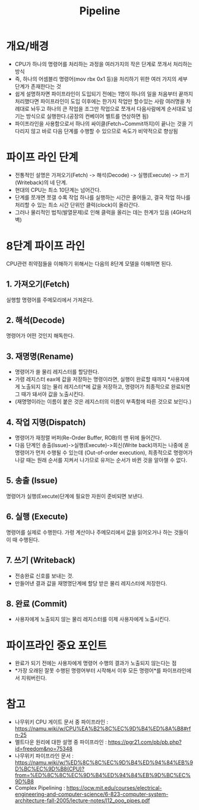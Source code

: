 #+TITLE: Pipeline
* 개요/배경
- CPU가 하나의 명령어를 처리하는 과정을 여러가지의 작은 단계로 쪼개서 처리하는 방식
- 즉, 하나의 어셈블리 명령어(mov rbx 0x1 등)을 처리하기 위한 여러 가지의 세부 단계가 존재한다는 것
- 쉽게 설명하자면 파이프라인이 도입되기 전에는 1명이 하나의 일을 처음부터 끝까지 처리했다면 파이프라인이 도입 이후에는 한가지 작업만 할수있는 사람 여러명을 차례대로 놔두고 하나의 큰 작업을 조그만 작업으로 쪼개서 다음사람에게 순서대로 넘기는 방식으로 실행한다.(공장의 컨베이어 벨트를 연상하면 됨)
- 파이프라인을 사용함으로서 하나의 싸이클(Fetch~Commit까지)이 끝나는 것을 기다리지 않고 바로 다음 단계를 수행할 수 있으므로 속도가 비약적으로 향상됨

* 파이프 라인 단계
- 전통적인 설명은 가져오기(Fetch) -> 해석(Decode) -> 실행(Execute) -> 쓰기(Writeback)의 네 단계.
- 현대의 CPU는 최소 10단계는 넘어간다. 
- 단계를 쪼개면 쪼갤 수록 작업 하나를 실행하는 시간은 줄어들고, 결국 작업 하나를 처리할 수 있는 최소 시간 단위인 클럭(clock)이 올라간다. 
- 그러나 물리적인 법칙(발열문제)로 인해 클럭을 올리는 데는 한계가 있음 (4GHz의 벽)


* 8단계 파이프 라인
CPU관련 취약점들을 이해하기 위해서는 다음의 8단계 모델을 이해하면 된다. 

** 1. 가져오기(Fetch)
실행할 명령어를 주메모리에서 가져온다.

** 2. 해석(Decode)
명령어가 어떤 것인지 해독한다. 

** 3. 재명명(Rename)
- 명령어가 쓸 물리 레지스터를 할당한다. 
- 가령 레지스터 eax에 값을 저장하는 명령이라면, 실행이 완료할 때까지 *사용자에게 노출되지 않는 물리 레지스터*에 값을 저장하고, 명령어가 최종적으로 완료되면 그 때가 돼서야 값을 노출시킨다. 
- (재명명이라는 이름이 붙은 것은 레지스터의 이름이 부족함에 따른 것으로 보인다.)

** 4. 작업 지명(Dispatch)
- 명령어가 재정렬 버퍼(Re-Order Buffer, ROB)의 맨 뒤에 들어간다. 
- 다음 단계인 송출(Issue)->실행(Execute)->회신(Write back)까지는 나중에 온 명령어가 먼저 수행될 수 있는데 (Out-of-order execution), 최종적으로 명령어가 나갈 때는 원래 순서를 지켜서 나가므로 유저는 순서가 바뀐 것을 알아챌 수 없다. 

** 5. 송출 (Issue)
명령어가 실행(Execute)단계에 필요한 자원이 준비되면 보낸다. 

** 6. 실행 (Execute)
명령어를 실제로 수행한다. 가령 계산이나 주메모리에서 값을 읽어오거나 하는 것들이 이 때 수행된다. 

** 7. 쓰기 (Writeback)
- 전송완료 신호를 보내는 것. 
- 만들어낸 결과 값을 재명명단계에 할당 받은 물리 레지스터에 저장한다. 


** 8. 완료 (Commit)
- 사용자에게 노출되지 않는 물리 레지스터를 이제 사용자에게 노출시킨다.
 
* 파이프라인 중요 포인트
- 완료가 되기 전에는 사용자에게 명령어 수행의 결과가 노출되지 않는다는 점
- *가장 오래된 잘못 수행된 명령어부터 시작해서 이후 모든 명령어*를 파이프라인에서 지워버린다.



* 참고 
- 나무위키 CPU 게이트 문서 중 파이프라인 : https://namu.wiki/w/CPU%EA%B2%8C%EC%9D%B4%ED%8A%B8#rfn-25
- 멜트다운 원리에 대한 설명 중 파이프라인 : https://pgr21.com/pb/pb.php?id=freedom&no=75348
- 나무위키 파이프라인 문서 : https://namu.wiki/w/%ED%8C%8C%EC%9D%B4%ED%94%84%EB%9D%BC%EC%9D%B8(CPU)?from=%ED%8C%8C%EC%9D%B4%ED%94%84%EB%9D%BC%EC%9D%B8
- Complex Pipelining : https://ocw.mit.edu/courses/electrical-engineering-and-computer-science/6-823-computer-system-architecture-fall-2005/lecture-notes/l12_ooo_pipes.pdf
